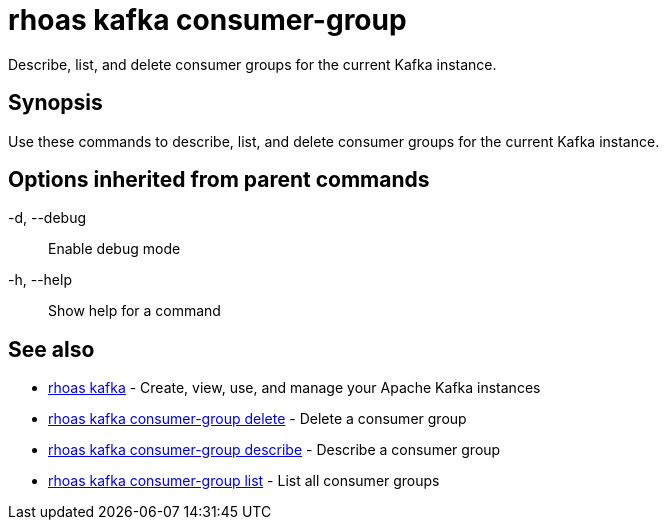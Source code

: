 = rhoas kafka consumer-group

[role="_abstract"]
ifdef::env-github,env-browser[:relfilesuffix: .adoc]

Describe, list, and delete consumer groups for the current Kafka instance.

[discrete]
== Synopsis

Use these commands to describe, list, and delete consumer groups for the current Kafka instance.

[discrete]
== Options inherited from parent commands

  -d, --debug::   Enable debug mode
  -h, --help::    Show help for a command

[discrete]
== See also

* link:rhoas_kafka{relfilesuffix}[rhoas kafka]	 - Create, view, use, and manage your Apache Kafka instances
* link:rhoas_kafka_consumer-group_delete{relfilesuffix}[rhoas kafka consumer-group delete]	 - Delete a consumer group
* link:rhoas_kafka_consumer-group_describe{relfilesuffix}[rhoas kafka consumer-group describe]	 - Describe a consumer group
* link:rhoas_kafka_consumer-group_list{relfilesuffix}[rhoas kafka consumer-group list]	 - List all consumer groups

